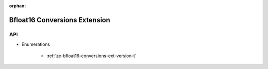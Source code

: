 
:orphan:

.. _ZE_extension_bfloat16_conversions:

================================
 Bfloat16 Conversions Extension
================================

API
----

* Enumerations


    * :ref:`ze-bfloat16-conversions-ext-version-t`
